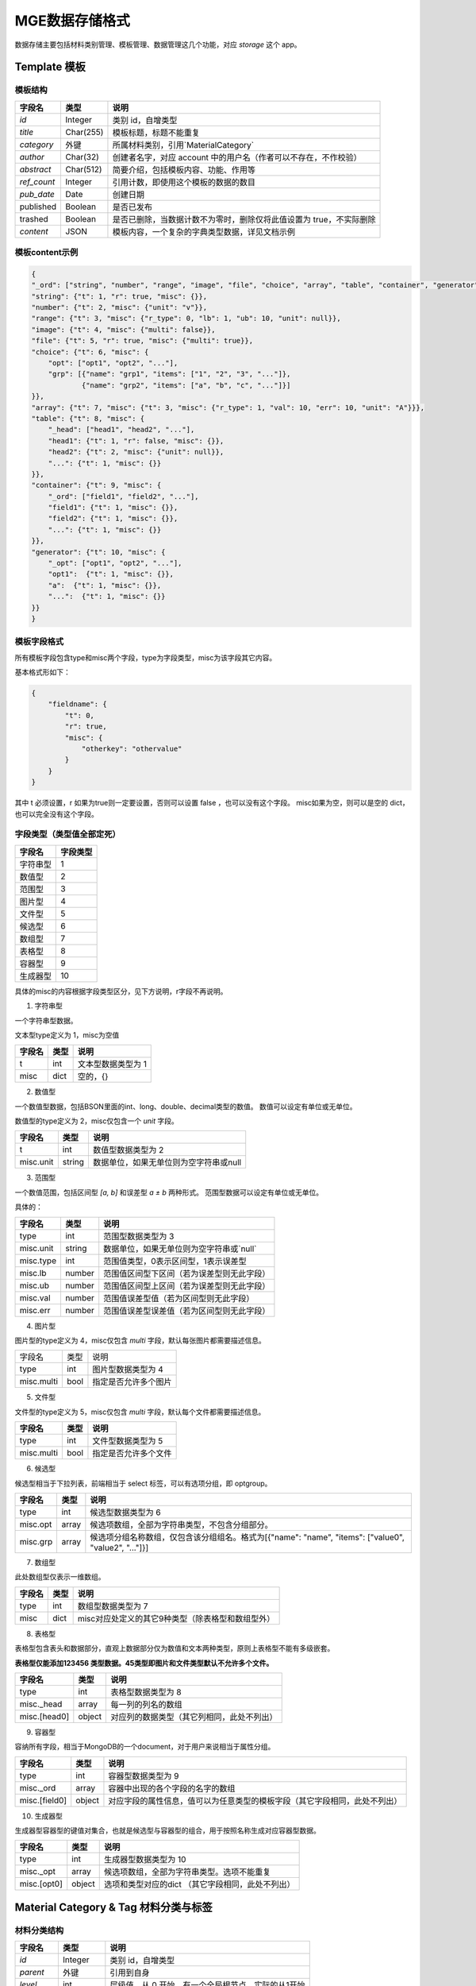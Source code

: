 =========================
MGE数据存储格式
=========================

数据存储主要包括材料类别管理、模板管理、数据管理这几个功能，对应 `storage` 这个 app。


Template 模板
---------------

模板结构
~~~~~~~~

+-------------+-----------+---------------------------------------------------------------------+
|   字段名    |   类型    |                                说明                                 |
+=============+===========+=====================================================================+
| `id`        | Integer   | 类别 id，自增类型                                                   |
+-------------+-----------+---------------------------------------------------------------------+
| `title`     | Char(255) | 模板标题，标题不能重复                                              |
+-------------+-----------+---------------------------------------------------------------------+
| `category`  | 外键      | 所属材料类别，引用`MaterialCategory`                                |
+-------------+-----------+---------------------------------------------------------------------+
| `author`    | Char(32)  | 创建者名字，对应 account 中的用户名（作者可以不存在，不作校验）     |
+-------------+-----------+---------------------------------------------------------------------+
| `abstract`  | Char(512) | 简要介绍，包括模板内容、功能、作用等                                |
+-------------+-----------+---------------------------------------------------------------------+
| `ref_count` | Integer   | 引用计数，即使用这个模板的数据的数目                                |
+-------------+-----------+---------------------------------------------------------------------+
| `pub_date`  | Date      | 创建日期                                                            |
+-------------+-----------+---------------------------------------------------------------------+
| published   | Boolean   | 是否已发布                                                          |
+-------------+-----------+---------------------------------------------------------------------+
| trashed     | Boolean   | 是否已删除，当数据计数不为零时，删除仅将此值设置为 true，不实际删除 |
+-------------+-----------+---------------------------------------------------------------------+
| `content`   | JSON      | 模板内容，一个复杂的字典类型数据，详见文档示例                      |
+-------------+-----------+---------------------------------------------------------------------+

模板content示例
~~~~~~~~~~~~~~~

.. sourcecode:: JSON

    {
    "_ord": ["string", "number", "range", "image", "file", "choice", "array", "table", "container", "generator"],
    "string": {"t": 1, "r": true, "misc": {}},
    "number": {"t": 2, "misc": {"unit": "v"}},
    "range": {"t": 3, "misc": {"r_type": 0, "lb": 1, "ub": 10, "unit": null}},
    "image": {"t": 4, "misc": {"multi": false}},
    "file": {"t": 5, "r": true, "misc": {"multi": true}},
    "choice": {"t": 6, "misc": {
        "opt": ["opt1", "opt2", "..."],
        "grp": [{"name": "grp1", "items": ["1", "2", "3", "..."]},
                {"name": "grp2", "items": ["a", "b", "c", "..."]}]
    }},
    "array": {"t": 7, "misc": {"t": 3, "misc": {"r_type": 1, "val": 10, "err": 10, "unit": "A"}}},
    "table": {"t": 8, "misc": {
        "_head": ["head1", "head2", "..."],
        "head1": {"t": 1, "r": false, "misc": {}},
        "head2": {"t": 2, "misc": {"unit": null}},
        "...": {"t": 1, "misc": {}}
    }},
    "container": {"t": 9, "misc": {
        "_ord": ["field1", "field2", "..."],
        "field1": {"t": 1, "misc": {}},
        "field2": {"t": 1, "misc": {}},
        "...": {"t": 1, "misc": {}}
    }},
    "generator": {"t": 10, "misc": {
        "_opt": ["opt1", "opt2", "..."],
        "opt1":  {"t": 1, "misc": {}},
        "a":  {"t": 1, "misc": {}},
        "...":  {"t": 1, "misc": {}}
    }}
    }


模板字段格式
~~~~~~~~~~~~~

所有模板字段包含type和misc两个字段，type为字段类型，misc为该字段其它内容。

基本格式形如下：

.. sourcecode:: JSON

    {
        "fieldname": {
            "t": 0,
            "r": true,
            "misc": {
                "otherkey": "othervalue"
            }
        }
    }


其中 t 必须设置，r 如果为true则一定要设置，否则可以设置 false ，也可以没有这个字段。
misc如果为空，则可以是空的 dict，也可以完全没有这个字段。


字段类型（类型值全部定死）
~~~~~~~~~~~~~~~~~~~~~~~~~~~~

+----------+----------+
|  字段名  | 字段类型 |
+==========+==========+
| 字符串型 | 1        |
+----------+----------+
| 数值型   | 2        |
+----------+----------+
| 范围型   | 3        |
+----------+----------+
| 图片型   | 4        |
+----------+----------+
| 文件型   | 5        |
+----------+----------+
| 候选型   | 6        |
+----------+----------+
| 数组型   | 7        |
+----------+----------+
| 表格型   | 8        |
+----------+----------+
| 容器型   | 9        |
+----------+----------+
| 生成器型 | 10       |
+----------+----------+

具体的misc的内容根据字段类型区分，见下方说明，r字段不再说明。

1. 字符串型

一个字符串型数据。

文本型type定义为 1，misc为空值

+--------+------+--------------------+
| 字段名 | 类型 |        说明        |
+========+======+====================+
| t      | int  | 文本型数据类型为 1 |
+--------+------+--------------------+
| misc   | dict | 空的，{}           |
+--------+------+--------------------+

2. 数值型

一个数值型数据，包括BSON里面的int、long、double、decimal类型的数值。
数值可以设定有单位或无单位。

数值型的type定义为 2，misc仅包含一个 *unit* 字段。

+-----------+--------+----------------------------------------+
|  字段名   |  类型  |                  说明                  |
+===========+========+========================================+
| t         | int    | 数值型数据类型为 2                     |
+-----------+--------+----------------------------------------+
| misc.unit | string | 数据单位，如果无单位则为空字符串或null |
+-----------+--------+----------------------------------------+

3. 范围型

一个数值范围，包括区间型 *[a, b]* 和误差型 *a ± b* 两种形式。
范围型数据可以设定有单位或无单位。

具体的：

+-----------+--------+--------------------------------------------+
|  字段名   |  类型  |                    说明                    |
+===========+========+============================================+
| type      | int    | 范围型数据类型为 3                         |
+-----------+--------+--------------------------------------------+
| misc.unit | string | 数据单位，如果无单位则为空字符串或`null`   |
+-----------+--------+--------------------------------------------+
| misc.type | int    | 范围值类型，0表示区间型，1表示误差型       |
+-----------+--------+--------------------------------------------+
| misc.lb   | number | 范围值区间型下区间（若为误差型则无此字段） |
+-----------+--------+--------------------------------------------+
| misc.ub   | number | 范围值区间型上区间（若为误差型则无此字段） |
+-----------+--------+--------------------------------------------+
| misc.val  | number | 范围值误差型值（若为区间型则无此字段）     |
+-----------+--------+--------------------------------------------+
| misc.err  | number | 范围值误差型误差值（若为区间型则无此字段） |
+-----------+--------+--------------------------------------------+

4. 图片型

图片型的type定义为 4，misc仅包含 *multi* 字段，默认每张图片都需要描述信息。

+------------+------+----------------------+
| 字段名     | 类型 | 说明                 |
+------------+------+----------------------+
| type       | int  | 图片型数据类型为 4   |
+------------+------+----------------------+
| misc.multi | bool | 指定是否允许多个图片 |
+------------+------+----------------------+

5. 文件型

文件型的type定义为 5，misc仅包含 *multi* 字段，默认每个文件都需要描述信息。

+------------+------+----------------------+
|   字段名   | 类型 |         说明         |
+============+======+======================+
| type       | int  | 文件型数据类型为 5   |
+------------+------+----------------------+
| misc.multi | bool | 指定是否允许多个文件 |
+------------+------+----------------------+

6. 候选型

候选型相当于下拉列表，前端相当于 select 标签，可以有选项分组，即 optgroup。

+----------+-------+------------------------------------------------------------------------------------------------------+
|  字段名  | 类型  |                                                 说明                                                 |
+==========+=======+======================================================================================================+
| type     | int   | 候选型数据类型为 6                                                                                   |
+----------+-------+------------------------------------------------------------------------------------------------------+
| misc.opt | array | 候选项数组，全部为字符串类型，不包含分组部分。                                                       |
+----------+-------+------------------------------------------------------------------------------------------------------+
| misc.grp | array | 候选项分组名称数组，仅包含该分组组名。格式为[{"name": "name", "items": ["value0", "value2", "..."]}] |
+----------+-------+------------------------------------------------------------------------------------------------------+

7. 数组型

此处数组型仅表示一维数组。

+--------+------+---------------------------------------------------+
| 字段名 | 类型 |                       说明                        |
+========+======+===================================================+
| type   | int  | 数组型数据类型为 7                                |
+--------+------+---------------------------------------------------+
| misc   | dict | misc对应处定义的其它9种类型（除表格型和数组型外） |
+--------+------+---------------------------------------------------+

8. 表格型

表格型包含表头和数据部分，直观上数据部分仅为数值和文本两种类型，原则上表格型不能有多级嵌套。

**表格型仅能添加123456 类型数据。45类型即图片和文件类型默认不允许多个文件。**

+----------------+--------+--------------------------------------------+
|     字段名     |  类型  |                    说明                    |
+================+========+============================================+
| type           | int    | 表格型数据类型为 8                         |
+----------------+--------+--------------------------------------------+
| misc.\_head    | array  | 每一列的列名的数组                         |
+----------------+--------+--------------------------------------------+
| misc.\[head0\] | object | 对应列的数据类型（其它列相同，此处不列出） |
+----------------+--------+--------------------------------------------+

9. 容器型

容纳所有字段，相当于MongoDB的一个document，对于用户来说相当于属性分组。

+-----------------+--------+----------------------------------------------------------------------------+
|     字段名      |  类型  |                                    说明                                    |
+=================+========+============================================================================+
| type            | int    | 容器型数据类型为 9                                                         |
+-----------------+--------+----------------------------------------------------------------------------+
| misc.\_ord      | array  | 容器中出现的各个字段的名字的数组                                           |
+-----------------+--------+----------------------------------------------------------------------------+
| misc.\[field0\] | object | 对应字段的属性信息，值可以为任意类型的模板字段（其它字段相同，此处不列出） |
+-----------------+--------+----------------------------------------------------------------------------+

10. 生成器型

生成器型容器型的键值对集合，也就是候选型与容器型的组合，用于按照名称生成对应容器型数据。

+---------------+--------+---------------------------------------------------+
|    字段名     |  类型  |                       说明                        |
+===============+========+===================================================+
| type          | int    | 生成器型数据类型为 10                             |
+---------------+--------+---------------------------------------------------+
| misc._opt     | array  | 候选项数组，全部为字符串类型。选项不能重复        |
+---------------+--------+---------------------------------------------------+
| misc.\[opt0\] | object | 选项和类型对应的dict （其它字段相同，此处不列出） |
+---------------+--------+---------------------------------------------------+



Material Category & Tag 材料分类与标签
---------------------------------------

材料分类结构
~~~~~~~~~~~~

+-----------+-----------+----------------------------------------------------+
|  字段名   |   类型    |                        说明                        |
+===========+===========+====================================================+
| `id`      | Integer   | 类别 id，自增类型                                  |
+-----------+-----------+----------------------------------------------------+
| `parent`  | 外键      | 引用到自身                                         |
+-----------+-----------+----------------------------------------------------+
| `level`   | int       | 层级值，从 0 开始，有一个全局根节点，实际的从1开始 |
+-----------+-----------+----------------------------------------------------+
| `name_zh` | Char(255) | 类别中文名称，同一层级类别名称不能相同             |
+-----------+-----------+----------------------------------------------------+
| `name_en` | Char(255) | 类别英文名称，同一层级类别名称不能相同             |
+-----------+-----------+----------------------------------------------------+
| `leaf`    | bool      | 是否为叶节点                                       |
+-----------+-----------+----------------------------------------------------+


材料标签结构
~~~~~~~~~~~~

+---------+----------+----------------------+
| 字段名  |   类型   |         说明         |
+=========+==========+======================+
| `id`    | Integer  | 类别 id，自增类型    |
+---------+----------+----------------------+
| `name`  | Char(32) | 标签名称             |
+---------+----------+----------------------+
| `count` | Integer  | 使用此标签的数据数目 |
+---------+----------+----------------------+


数据格式
---------


数据元数据结构
~~~~~~~~~~~~~~

+------------+----------+-----------------------------------------------------------------------------------------------------------------------------------+
|   字段名   |   类型   |                                                               说明                                                                |
+============+==========+===================================================================================================================================+
| `id`       | Integer  | 类别 id，pgsql AutoField                                                                                                          |
+------------+----------+-----------------------------------------------------------------------------------------------------------------------------------+
| `title`    | Char     | 数据标题                                                                                                                          |
+------------+----------+-----------------------------------------------------------------------------------------------------------------------------------+
| `category` | 外键     | 数据所属类别，引用到`MaterialCategory`                                                                                            |
+------------+----------+-----------------------------------------------------------------------------------------------------------------------------------+
| `source`   | JSON     | 嵌入式文档型，包含来源、支撑项目、引用文献、其它四个字段信息                                                                      |
+------------+----------+-----------------------------------------------------------------------------------------------------------------------------------+
| `tid`      | Integer  | 所使用的模板的id，这里没有使用外键，需要设置值                                                                                    |
+------------+----------+-----------------------------------------------------------------------------------------------------------------------------------+
| `keywords` | Array    | 数据关键词，即标签，直接存储文字而不引用到 MaterialTag，第一次创建数据事初始化所有tag，今后使用 `add_tags`和`remove_tags`方法更新 |
+------------+----------+-----------------------------------------------------------------------------------------------------------------------------------+
| `score`    | Float    | 数据质量，默认为 0，系统会更新其值                                                                                                |
+------------+----------+-----------------------------------------------------------------------------------------------------------------------------------+
| `doi`      | Char     | doi                                                                                                                               |
+------------+----------+-----------------------------------------------------------------------------------------------------------------------------------+
| `abstract` | Char     | 摘要信息                                                                                                                          |
+------------+----------+-----------------------------------------------------------------------------------------------------------------------------------+
| `purpose`  | Char     | 数据目的                                                                                                                          |
+------------+----------+-----------------------------------------------------------------------------------------------------------------------------------+
| `author`   | Char     | 直接存储用户名而不引用到 User                                                                                                     |
+------------+----------+-----------------------------------------------------------------------------------------------------------------------------------+
| `add_time` | DateTime | 创建时自动赋值                                                                                                                    |
+------------+----------+-----------------------------------------------------------------------------------------------------------------------------------+
| `dc_id`    | Char     | 对应 mongodb 中的 `DataContent` 字段的 ObjectId                                                                                   |
+------------+----------+-----------------------------------------------------------------------------------------------------------------------------------+

数据内容结构
~~~~~~~~~~~~~


数据内容字段格式
~~~~~~~~~~~~~~~~

1. 文本型

文本型数据直接存储在所属document，不单独存储。

2. 数值型

数值型数据在存储时直接存储在所述document，不单独存储。单位不存储。

比如 temperature 值为 10，单位为℃，湿度为20，无单位，则存储为：

.. sourcecode:: JSON
    
    {
        "temperature": 10,
        "humidity": 20
    }


3. 范围型

范围型数据存储时存储上下区间或值与误差。单位不存储。

**示例：**

.. sourcecode:: JSON

    {
        "temperature": {
            "lb": 0,
            "ub": 12
        },
        "humidity": {
            "val": 10,
            "err": 5
        }
    }


4. 图片型

图片型引用到图片型字段，存储结果为对应的ObjectId。

5. 文件型

图片型引用到图片型字段，存储结果为对应的ObjectId。

6. 候选型

文本型数据直接存储在所属document，不单独存储。

7. 数组型

数组型为一个list，存储的内容跟其类型对应。

8. 表格型

表格型数据需要单独存储，存储结果为对应的 ObjectId。

9. 容器型

容器型数据需要单独存储，存储结果为对应的 ObjectId。

.. sourcecode:: javascript

    {
        "_t": 9,
        "val": ObjectId("12345678909876543212345")
    }



10. 生成器型

生成器类型存储方式跟其字段对应的类型有关，可能是混杂型，包含`sel`和`val`两个字段。

.. sourcecode:: JSON

    {
        "_t": 10,
        "_n": "selected option name",
        "val": "value of selected...."
    }

